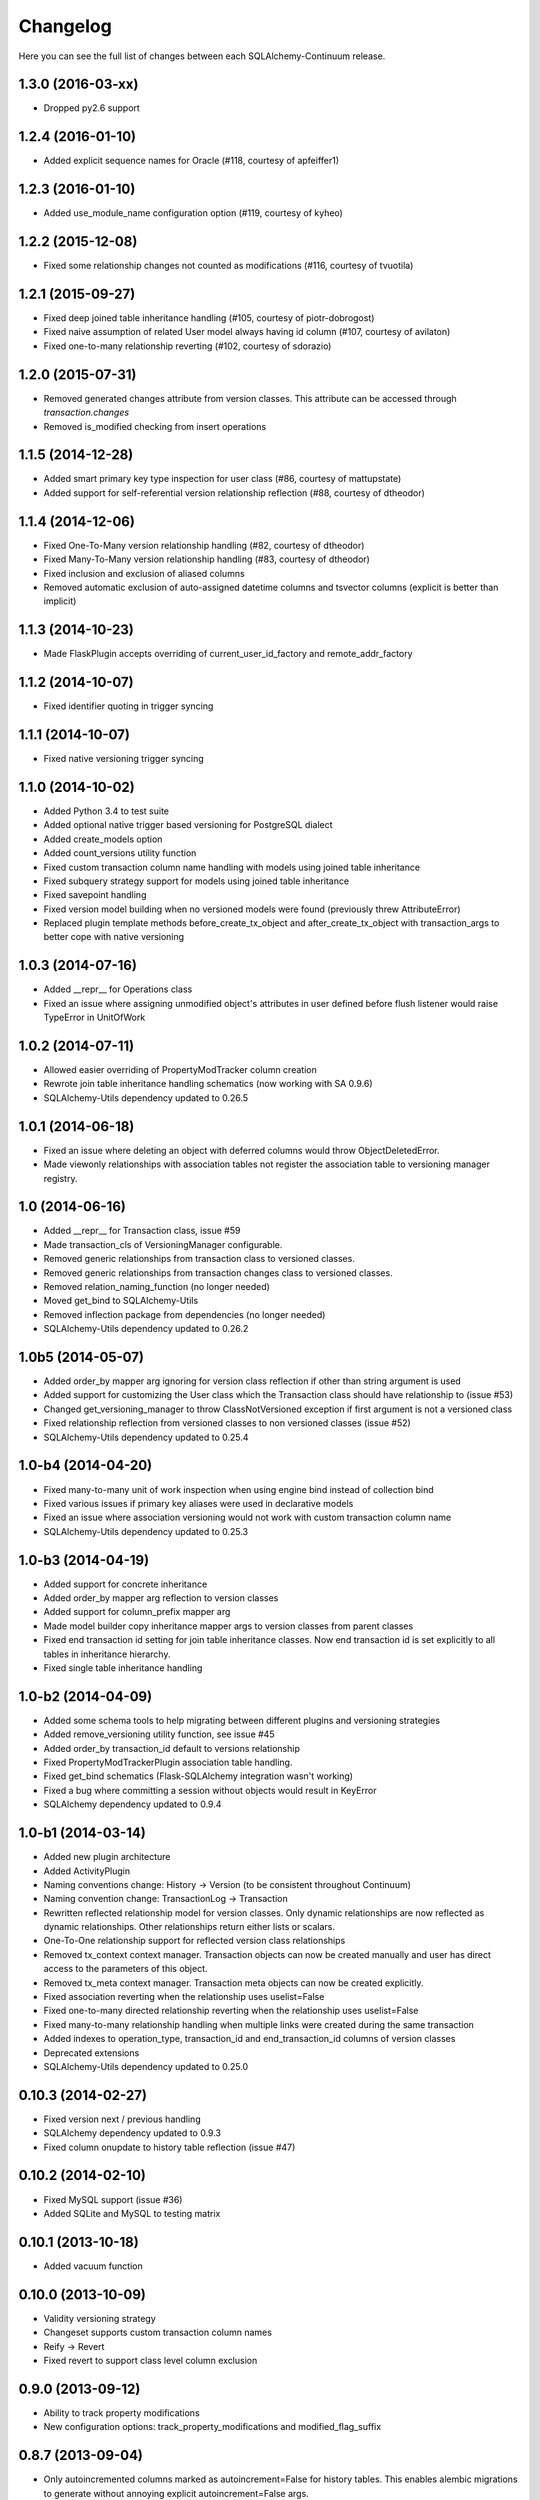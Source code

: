 Changelog
---------

Here you can see the full list of changes between each SQLAlchemy-Continuum release.


1.3.0 (2016-03-xx)
^^^^^^^^^^^^^^^^^^

- Dropped py2.6 support


1.2.4 (2016-01-10)
^^^^^^^^^^^^^^^^^^

- Added explicit sequence names for Oracle (#118, courtesy of apfeiffer1)


1.2.3 (2016-01-10)
^^^^^^^^^^^^^^^^^^

- Added use_module_name configuration option (#119, courtesy of kyheo)


1.2.2 (2015-12-08)
^^^^^^^^^^^^^^^^^^

- Fixed some relationship changes not counted as modifications (#116, courtesy of tvuotila)


1.2.1 (2015-09-27)
^^^^^^^^^^^^^^^^^^

- Fixed deep joined table inheritance handling (#105, courtesy of piotr-dobrogost)
- Fixed naive assumption of related User model always having id column (#107, courtesy of avilaton)
- Fixed one-to-many relationship reverting (#102, courtesy of sdorazio)


1.2.0 (2015-07-31)
^^^^^^^^^^^^^^^^^^

- Removed generated changes attribute from version classes. This attribute can be accessed through `transaction.changes`
- Removed is_modified checking from insert operations


1.1.5 (2014-12-28)
^^^^^^^^^^^^^^^^^^

- Added smart primary key type inspection for user class (#86, courtesy of mattupstate)
- Added support for self-referential version relationship reflection (#88, courtesy of dtheodor)


1.1.4 (2014-12-06)
^^^^^^^^^^^^^^^^^^

- Fixed One-To-Many version relationship handling (#82, courtesy of dtheodor)
- Fixed Many-To-Many version relationship handling (#83, courtesy of dtheodor)
- Fixed inclusion and exclusion of aliased columns
- Removed automatic exclusion of auto-assigned datetime columns and tsvector columns (explicit is better than implicit)


1.1.3 (2014-10-23)
^^^^^^^^^^^^^^^^^^

- Made FlaskPlugin accepts overriding of current_user_id_factory and remote_addr_factory


1.1.2 (2014-10-07)
^^^^^^^^^^^^^^^^^^

- Fixed identifier quoting in trigger syncing


1.1.1 (2014-10-07)
^^^^^^^^^^^^^^^^^^

- Fixed native versioning trigger syncing


1.1.0 (2014-10-02)
^^^^^^^^^^^^^^^^^^

- Added Python 3.4 to test suite
- Added optional native trigger based versioning for PostgreSQL dialect
- Added create_models option
- Added count_versions utility function
- Fixed custom transaction column name handling with models using joined table inheritance
- Fixed subquery strategy support for models using joined table inheritance
- Fixed savepoint handling
- Fixed version model building when no versioned models were found (previously threw AttributeError)
- Replaced plugin template methods before_create_tx_object and after_create_tx_object with transaction_args to better cope with native versioning


1.0.3 (2014-07-16)
^^^^^^^^^^^^^^^^^^

- Added __repr__ for Operations class
- Fixed an issue where assigning unmodified object's attributes in user defined before flush listener would raise TypeError in UnitOfWork


1.0.2 (2014-07-11)
^^^^^^^^^^^^^^^^^^

- Allowed easier overriding of PropertyModTracker column creation
- Rewrote join table inheritance handling schematics (now working with SA 0.9.6)
- SQLAlchemy-Utils dependency updated to 0.26.5


1.0.1 (2014-06-18)
^^^^^^^^^^^^^^^^^^

- Fixed an issue where deleting an object with deferred columns would throw ObjectDeletedError.
- Made viewonly relationships with association tables not register the association table to versioning manager registry.


1.0 (2014-06-16)
^^^^^^^^^^^^^^^^

- Added __repr__ for Transaction class, issue #59
- Made transaction_cls of VersioningManager configurable.
- Removed generic relationships from transaction class to versioned classes.
- Removed generic relationships from transaction changes class to versioned classes.
- Removed relation_naming_function (no longer needed)
- Moved get_bind to SQLAlchemy-Utils
- Removed inflection package from dependencies (no longer needed)
- SQLAlchemy-Utils dependency updated to 0.26.2


1.0b5 (2014-05-07)
^^^^^^^^^^^^^^^^^^

- Added order_by mapper arg ignoring for version class reflection if other than string argument is used
- Added support for customizing the User class which the Transaction class should have relationship to (issue #53)
- Changed get_versioning_manager to throw ClassNotVersioned exception if first argument is not a versioned class
- Fixed relationship reflection from versioned classes to non versioned classes (issue #52)
- SQLAlchemy-Utils dependency updated to 0.25.4


1.0-b4 (2014-04-20)
^^^^^^^^^^^^^^^^^^^

- Fixed many-to-many unit of work inspection when using engine bind instead of collection bind
- Fixed various issues if primary key aliases were used in declarative models
- Fixed an issue where association versioning would not work with custom transaction column name
- SQLAlchemy-Utils dependency updated to 0.25.3


1.0-b3 (2014-04-19)
^^^^^^^^^^^^^^^^^^^

- Added support for concrete inheritance
- Added order_by mapper arg reflection to version classes
- Added support for column_prefix mapper arg
- Made model builder copy inheritance mapper args to version classes from parent classes
- Fixed end transaction id setting for join table inheritance classes. Now end transaction id is set explicitly to all tables in inheritance hierarchy.
- Fixed single table inheritance handling


1.0-b2 (2014-04-09)
^^^^^^^^^^^^^^^^^^^

- Added some schema tools to help migrating between different plugins and versioning strategies
- Added remove_versioning utility function, see issue #45
- Added order_by transaction_id default to versions relationship
- Fixed PropertyModTrackerPlugin association table handling.
- Fixed get_bind schematics (Flask-SQLAlchemy integration wasn't working)
- Fixed a bug where committing a session without objects would result in KeyError
- SQLAlchemy dependency updated to 0.9.4


1.0-b1 (2014-03-14)
^^^^^^^^^^^^^^^^^^^

- Added new plugin architecture
- Added ActivityPlugin
- Naming conventions change: History -> Version (to be consistent throughout Continuum)
- Naming convention change: TransactionLog -> Transaction
- Rewritten reflected relationship model for version classes. Only dynamic relationships are now reflected as dynamic relationships. Other relationships return either lists or scalars.
- One-To-One relationship support for reflected version class relationships
- Removed tx_context context manager. Transaction objects can now be created manually and user has direct access to the parameters of this object.
- Removed tx_meta context manager. Transaction meta objects can now be created explicitly.
- Fixed association reverting when the relationship uses uselist=False
- Fixed one-to-many directed relationship reverting when the relationship uses uselist=False
- Fixed many-to-many relationship handling when multiple links were created during the same transaction
- Added indexes to operation_type, transaction_id and end_transaction_id columns of version classes
- Deprecated extensions
- SQLAlchemy-Utils dependency updated to 0.25.0


0.10.3 (2014-02-27)
^^^^^^^^^^^^^^^^^^^

- Fixed version next / previous handling
- SQLAlchemy dependency updated to 0.9.3
- Fixed column onupdate to history table reflection (issue #47)


0.10.2 (2014-02-10)
^^^^^^^^^^^^^^^^^^^

- Fixed MySQL support (issue #36)
- Added SQLite and MySQL to testing matrix


0.10.1 (2013-10-18)
^^^^^^^^^^^^^^^^^^^

- Added vacuum function


0.10.0 (2013-10-09)
^^^^^^^^^^^^^^^^^^^

- Validity versioning strategy
- Changeset supports custom transaction column names
- Reify -> Revert
- Fixed revert to support class level column exclusion


0.9.0 (2013-09-12)
^^^^^^^^^^^^^^^^^^

- Ability to track property modifications
- New configuration options: track_property_modifications and modified_flag_suffix


0.8.7 (2013-09-04)
^^^^^^^^^^^^^^^^^^

- Only autoincremented columns marked as autoincrement=False for history tables. This enables alembic migrations to generate without annoying explicit autoincrement=False args.


0.8.6 (2013-08-21)
^^^^^^^^^^^^^^^^^^

- Custom database schema support added


0.8.5 (2013-08-01)
^^^^^^^^^^^^^^^^^^

- TSVectorType columns not versioned by default (in order to avoid massive version histories)


0.8.4 (2013-07-31)
^^^^^^^^^^^^^^^^^^

- Full MySQL and SQLite support added


0.8.3 (2013-07-29)
^^^^^^^^^^^^^^^^^^

- Fixed UnitOfWork changed entities handling (now checks only for versioned attributes not all object attributes)
- Fixed UnitOfWork TransactionMeta object creation (now checks if actual modifications were made)


0.8.2 (2013-07-26)
^^^^^^^^^^^^^^^^^^^

- Fixed MySQL history table primary key generation (autoincrement=False now forced for transaction_id column)


0.8.1 (2013-07-25)
^^^^^^^^^^^^^^^^^^^

- Added support for SQLAlchemy-i18n


0.8.0 (2013-07-25)
^^^^^^^^^^^^^^^^^^^

- Added database independent transaction meta parameter handling (formerly supported postgres only)


0.7.13 (2013-07-24)
^^^^^^^^^^^^^^^^^^^

- Smarter is_modified handling for UnitOfWork (now understands excluded properties)


0.7.12 (2013-07-23)
^^^^^^^^^^^^^^^^^^^

- Fixed FlaskVersioningManager schematics when working outside of request context (again)
- Added possibility to use custom UnitOfWork class


0.7.11 (2013-07-23)
^^^^^^^^^^^^^^^^^^^

- Fixed FlaskVersioningManager schematics when working outside of request context


0.7.10 (2013-07-23)
^^^^^^^^^^^^^^^^^^^

- Fixed is_auto_assigned_date_column (again)
- Moved some core utility functions to SQLAlchemy-Utils


0.7.9 (2013-07-23)
^^^^^^^^^^^^^^^^^^

- Fixed is_auto_assigned_date_column
- Inflection added to requirements


0.7.8 (2013-07-03)
^^^^^^^^^^^^^^^^^^

- Removed Versioned base class (adding __versioned__ attribute and calling make_versioned() is sufficient for making declarative class versioned)


0.7.7 (2013-07-03)
^^^^^^^^^^^^^^^^^^

- DateTime columns with defaults excluded by default from history classes
- Column inclusion added as option


0.7.6 (2013-07-03)
^^^^^^^^^^^^^^^^^^

- Smarter changeset handling


0.7.5 (2013-07-03)
^^^^^^^^^^^^^^^^^^

- Improved reify() speed


0.7.4 (2013-07-03)
^^^^^^^^^^^^^^^^^^

- Fixed changeset when parent contains more columns than version class.


0.7.3 (2013-06-27)
^^^^^^^^^^^^^^^^^^

- Transaction log and transaction changes records only created if actual net changes were made during transaction.


0.7.2 (2013-06-27)
^^^^^^^^^^^^^^^^^^

- Removed last references for old revision versioning


0.7.1 (2013-06-27)
^^^^^^^^^^^^^^^^^^

- Added is_versioned utility function
- Fixed before operation listeners


0.7.0 (2013-06-27)
^^^^^^^^^^^^^^^^^^

- Version tables no longer have revision column
- Parent tables no longer need revision column
- Version tables primary key is now (parent table pks + transaction_id)


0.6.8 (2013-06-26)
^^^^^^^^^^^^^^^^^^

- Make versioned join table inherited classes support multiple consecutive flushes per transaction


0.6.7 (2013-06-26)
^^^^^^^^^^^^^^^^^^

- Fixed association versioning when using executemany


0.6.6 (2013-06-26)
^^^^^^^^^^^^^^^^^^

- Improved transaction log changed_entities schematics


0.6.5 (2013-06-26)
^^^^^^^^^^^^^^^^^^

- Added possibility to add lazy values in transaction context meta


0.6.4 (2013-06-25)
^^^^^^^^^^^^^^^^^^

- Version tables no longer generated when versioning attribute of model set to False


0.6.3 (2013-06-25)
^^^^^^^^^^^^^^^^^^

- Revision column not nullable in version classes


0.6.2 (2013-06-25)
^^^^^^^^^^^^^^^^^^

- Fixed relationship building for non-versioned classes


0.6.1 (2013-06-25)
^^^^^^^^^^^^^^^^^^

- Parent table primary keys remain not nullable in generated version table


0.6.0 (2013-06-25)
^^^^^^^^^^^^^^^^^^

- Added database agnostic versioning (no need for PostgreSQL specific triggers anymore)
- Fixed version object relationships (never worked properly in previous versions)
- New configuration option versioning allows setting the versioning on and off per child class.
- Added column exclusion


0.5.1 (2013-06-20)
^^^^^^^^^^^^^^^^^^

- Added improved context managing capabilities for transactions via VersioningManager.tx_context


0.5.0 (2013-06-20)
^^^^^^^^^^^^^^^^^^

- Removed Versioned base class, versioned objects only need to have __versioned__ defined.
- Session versioning now part of make_versioned function
- Added meta parameter in TransactionLog
- TransactionChanges model for tracking changed entities in given transaction
- Added Flask extension


0.4.2 (2013-06-18)
^^^^^^^^^^^^^^^^^^

- Alembic trigger syncing fixed for drop column and add column


0.4.1 (2013-06-18)
^^^^^^^^^^^^^^^^^^

- Alembic trigger syncing fixed


0.4.0 (2013-06-18)
^^^^^^^^^^^^^^^^^^

- Added support for multiple updates for same row within single transaction
- History tables have now own revision column


0.3.12 (2013-06-18)
^^^^^^^^^^^^^^^^^^^

- Not null constraints removed from all reflected columns
- Fixed reify when parent has not null constraints
- Added support for reifying deletion


0.3.11 (2013-06-18)
^^^^^^^^^^^^^^^^^^^

- Single table inheritance support added


0.3.10 (2013-06-18)
^^^^^^^^^^^^^^^^^^^

- Generated operation_type column not nullable by default


0.3.9 (2013-06-18)
^^^^^^^^^^^^^^^^^^

- Added drop_table trigger synchronization


0.3.8 (2013-06-18)
^^^^^^^^^^^^^^^^^^

- Autoincrementation automatically removed from reflected primary keys


0.3.7 (2013-06-18)
^^^^^^^^^^^^^^^^^^

- Added identifier quoting for all column names


0.3.6 (2013-06-18)
^^^^^^^^^^^^^^^^^^

- Identifier quoting for create_trigger_sql


0.3.5 (2013-06-12)
^^^^^^^^^^^^^^^^^^

- Added alembic operations proxy class


0.3.4 (2013-06-12)
^^^^^^^^^^^^^^^^^^

- VersioningManager now added in __versioned__ dict of each versioned class


0.3.3 (2013-06-12)
^^^^^^^^^^^^^^^^^^

- Creating TransactionLog now checks if it already exists.


0.3.2 (2013-06-12)
^^^^^^^^^^^^^^^^^^

- Added operation_type column to version tables.


0.3.1 (2013-06-12)
^^^^^^^^^^^^^^^^^^

- Versioned mixin no longer holds lists of pending objects
- Added VersioningManager for more customizable versioning syntax


0.3.0 (2013-06-10)
^^^^^^^^^^^^^^^^^^

- Model changesets
- Fixed previous and next accessors
- Updates generate versions only if actual changes occur


0.2.1 (2013-06-10)
^^^^^^^^^^^^^^^^^^

- Added sanity check in all_affected_entities


0.2.0 (2013-06-10)
^^^^^^^^^^^^^^^^^^

- Added backref relations to TransactionLog
- Added all_affected_entities property to TransactionLog


0.1.9 (2013-06-10)
^^^^^^^^^^^^^^^^^^

- Renamed internal attribute __pending__ to __pending_versioned__ in order to avoid variable naming collisions.


0.1.8 (2013-06-10)
^^^^^^^^^^^^^^^^^^

- Better checking of model table name in scenarios where model does not have __tablename__ defined.


0.1.7 (2013-06-07)
^^^^^^^^^^^^^^^^^^

- Added make_versioned for more robust declaration of versioned mappers


0.1.6 (2013-06-07)
^^^^^^^^^^^^^^^^^^

- Added PostgreSQLAdapter class


0.1.5 (2013-06-07)
^^^^^^^^^^^^^^^^^^

- Made trigger procedures table specific to allow more fine-grained control.


0.1.4 (2013-06-06)
^^^^^^^^^^^^^^^^^^

- Added column order inspection.


0.1.3 (2013-06-06)
^^^^^^^^^^^^^^^^^^

- Removed foreign key dependency from version table and transaction table


0.1.2 (2013-06-06)
^^^^^^^^^^^^^^^^^^

- Fixed packaging


0.1.1 (2013-06-06)
^^^^^^^^^^^^^^^^^^

- Initial support for join table inheritance


0.1.0 (2013-06-05)
^^^^^^^^^^^^^^^^^^

- Initial release
